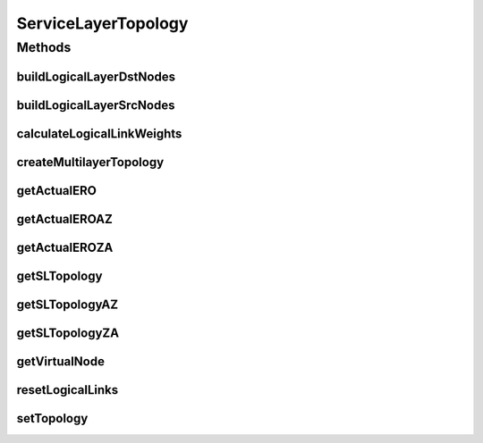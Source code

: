 .. java:import:: lombok AllArgsConstructor

.. java:import:: lombok Builder

.. java:import:: lombok Data

.. java:import:: lombok NoArgsConstructor

.. java:import:: lombok.extern.slf4j Slf4j

.. java:import:: net.es.oscars.dto.topo TopoEdge

.. java:import:: net.es.oscars.dto.topo TopoVertex

.. java:import:: net.es.oscars.dto.topo Topology

.. java:import:: net.es.oscars.dto.topo.enums Layer

.. java:import:: net.es.oscars.dto.topo.enums PortLayer

.. java:import:: net.es.oscars.dto.topo.enums VertexType

.. java:import:: net.es.oscars.pce DijkstraPCE

.. java:import:: net.es.oscars.pce PruningService

.. java:import:: net.es.oscars.resv.ent RequestedVlanPipeE

.. java:import:: net.es.oscars.resv.ent ReservedVlanE

.. java:import:: net.es.oscars.topo.ent UrnE

.. java:import:: org.springframework.beans.factory.annotation Autowired

.. java:import:: org.springframework.stereotype Component

.. java:import:: java.util.stream Collectors

ServiceLayerTopology
====================

.. java:package:: net.es.oscars.servicetopo
   :noindex:

.. java:type:: @Slf4j @Data @Builder @Component @AllArgsConstructor @NoArgsConstructor public class ServiceLayerTopology

Methods
-------
buildLogicalLayerDstNodes
^^^^^^^^^^^^^^^^^^^^^^^^^

.. java:method:: public void buildLogicalLayerDstNodes(TopoVertex dstDevice, TopoVertex dstOutPort)
   :outertype: ServiceLayerTopology

   Adds a VIRTUAL port onto the Service-layer to represent a request's terminating node which is on the MPLS-layer. This is necessary since if the request is destined on the MPLS-layer, it has no foothold on the service-layer; VIRTUAL nodes are dummy hooks. A bidirectional zero-cost link is added between the VIRTUAL port and MPLS-layer dstOutPort. If the specified topology nodes are already on the Service-layer, this method does nothing to modify the Service-layer topology.

   :param dstDevice: - Request's destination device
   :param dstOutPort: - Request's destination port

buildLogicalLayerSrcNodes
^^^^^^^^^^^^^^^^^^^^^^^^^

.. java:method:: public void buildLogicalLayerSrcNodes(TopoVertex srcDevice, TopoVertex srcInPort)
   :outertype: ServiceLayerTopology

   Adds a VIRTUAL port onto the Service-layer to represent a request's starting node which is on the MPLS-layer. This is necessary since if the request is sourced on the MPLS-layer, it has no foothold on the service-layer; VIRTUAL nodes are dummy hooks. A bidirectional zero-cost link is added between the VIRTUAL port and MPLS-layer srcInPort. If the specified topology nodes are already on the Service-layer, this method does nothing to modify the Service-layer topology.

   :param srcDevice: - Request's source device
   :param srcInPort: - Request's source port

calculateLogicalLinkWeights
^^^^^^^^^^^^^^^^^^^^^^^^^^^

.. java:method:: public void calculateLogicalLinkWeights(RequestedVlanPipeE requestedVlanPipe, List<UrnE> urnList, Map<String, Map<String, Integer>> bwAvailMap, List<ReservedVlanE> rsvVlanList)
   :outertype: ServiceLayerTopology

   Managing method - Determines whether to perform logical edge weight computation Symmetrically or Asymmetrically. This method may no longer be necessary, since the Symmetric subroutine was too naive to work in general cases.

   :param requestedVlanPipe: - Request pipe
   :param urnList: - List of URNs in the network; Necessary for passing to PruningService methods
   :param bwAvailMap: - Map of available bandwidth for "Ingress" and "Egress" direction for each URN.
   :param rsvVlanList: - List of currently reserved VLAN elements (during request schedule)

createMultilayerTopology
^^^^^^^^^^^^^^^^^^^^^^^^

.. java:method:: public void createMultilayerTopology()
   :outertype: ServiceLayerTopology

   Managing method in charge of constructing the multi-layer service-topology. Divides physical topology into two layers: MPLS-only layer, and Service-layer: MPLS-only layer contains: all MPLS devices, adjacent ports, INTERNAL links between MPLSdevices-MPLSports, links between MPLS-ports.

getActualERO
^^^^^^^^^^^^

.. java:method:: public List<TopoEdge> getActualERO(List<TopoEdge> serviceLayerERO)
   :outertype: ServiceLayerTopology

   Gets MPLS-Layer ERO given a Service-layer ERO, which possibly contains LOGICAL edges

   :param serviceLayerERO: - Service-layer ERO; may contain LOGICAL edges
   :return: Corresponding physical ERO

getActualEROAZ
^^^^^^^^^^^^^^

.. java:method:: public List<TopoEdge> getActualEROAZ(List<TopoEdge> serviceLayerERO)
   :outertype: ServiceLayerTopology

   Same as getActualERO, except returns only the physical ERO as constrained by the requested A->Z b/w.

   :param serviceLayerERO: - Service-layer ERO; may contain LOGICAL edges
   :return: Corresponding physical ERO, constrained by requested A->Z b/w.

getActualEROZA
^^^^^^^^^^^^^^

.. java:method:: public List<TopoEdge> getActualEROZA(List<TopoEdge> serviceLayerERO)
   :outertype: ServiceLayerTopology

   Same as getActualERO, except returns only the physical ERO as constrained by the requested Z->A b/w.

   :param serviceLayerERO: - Service-layer ERO; may contain LOGICAL edges
   :return: Corresponding physical ERO, constrained by requested Z->A b/w.

getSLTopology
^^^^^^^^^^^^^

.. java:method:: public Topology getSLTopology()
   :outertype: ServiceLayerTopology

   Get the service-layer topology, including: ETHERNET devices, VIRTUAL devices, ETHERNET ports, VIRTUAL ports, INTERNAL links, ETHERNET links, LOGICAL links

   :return: Service-Layer topology as a combined Topology object

getSLTopologyAZ
^^^^^^^^^^^^^^^

.. java:method:: public Topology getSLTopologyAZ()
   :outertype: ServiceLayerTopology

   Same as getSLTopology, except the logical link metrics and corresponding MPLS-layer EROs are assigned using the requested A->Z b/w constraint.

   :return: Service-Layer topology as a combined Topology object

getSLTopologyZA
^^^^^^^^^^^^^^^

.. java:method:: public Topology getSLTopologyZA()
   :outertype: ServiceLayerTopology

   Same as getSLTopology, except the logical link metrics and corresponding MPLS-layer EROs are assigned using the requested Z->A b/w constraint.

   :return: Service-Layer topology as a combined Topology object

getVirtualNode
^^^^^^^^^^^^^^

.. java:method:: public TopoVertex getVirtualNode(TopoVertex realNode)
   :outertype: ServiceLayerTopology

   Looks up a given MPLS-Layer node to find the corresponding VIRTUAL Service-layer node.

   :param realNode: - Physical node for which to find corresponding VIRTUAL node.
   :return: the appropriate VIRTUAL node, or null is no such node exists.

resetLogicalLinks
^^^^^^^^^^^^^^^^^

.. java:method:: public void resetLogicalLinks()
   :outertype: ServiceLayerTopology

   Doesn't destroy logical links, but resets cost metrics to 0, and clears the corresponding phyical TopoEdges (MPLS-ERO) lists. This needs to be done, for example, prior to every call to calculateLogicalLinkWeights().

setTopology
^^^^^^^^^^^

.. java:method:: public void setTopology(Topology topology)
   :outertype: ServiceLayerTopology

   Assigns the passed in topology to the appropriate layer's global class variable

   :param topology: - Single-layer topology; Pre-managed and altered if necessary

